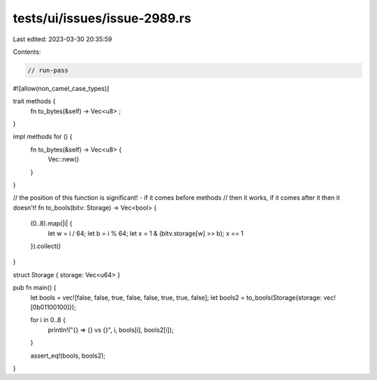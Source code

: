 tests/ui/issues/issue-2989.rs
=============================

Last edited: 2023-03-30 20:35:59

Contents:

.. code-block:: rs

    // run-pass
#![allow(non_camel_case_types)]

trait methods {
    fn to_bytes(&self) -> Vec<u8> ;
}

impl methods for () {
    fn to_bytes(&self) -> Vec<u8> {
        Vec::new()
    }
}

// the position of this function is significant! - if it comes before methods
// then it works, if it comes after it then it doesn't!
fn to_bools(bitv: Storage) -> Vec<bool> {
    (0..8).map(|i| {
        let w = i / 64;
        let b = i % 64;
        let x = 1 & (bitv.storage[w] >> b);
        x == 1
    }).collect()
}

struct Storage { storage: Vec<u64> }

pub fn main() {
    let bools = vec![false, false, true, false, false, true, true, false];
    let bools2 = to_bools(Storage{storage: vec![0b01100100]});

    for i in 0..8 {
        println!("{} => {} vs {}", i, bools[i], bools2[i]);
    }

    assert_eq!(bools, bools2);
}


